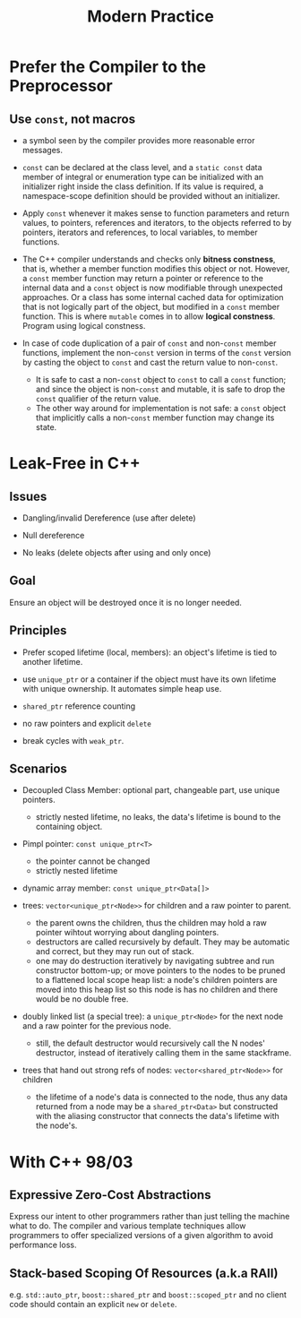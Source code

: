 #+title: Modern Practice

* Prefer the Compiler to the Preprocessor

** Use =const=, not macros
- a symbol seen by the compiler provides more reasonable error messages.

- =const= can be declared at the class level, and a =static const= data member
  of integral or enumeration type can be initialized with an
  initializer right inside the class definition. If its value is required, a
  namespace-scope definition should be provided without an initializer.

- Apply =const= whenever it makes sense to function parameters and return
  values, to pointers, references and iterators, to the objects referred to by
  pointers, iterators and references, to local variables, to member functions.

- The C++ compiler understands and checks only *bitness constness*, that is,
  whether a member function modifies this object or not. However, a =const=
  member function may return a pointer or reference to the internal data and a
  =const= object is now modifiable through unexpected approaches. Or a class has
  some internal cached data for optimization that is not logically part of the
  object, but modified in a =const= member function. This is where =mutable=
  comes in to allow *logical constness*. Program using logical constness.

- In case of code duplication of a pair of =const= and non-=const= member functions,
  implement the non-=const= version in terms of the =const= version by casting the
  object to =const= and cast the return value to non-=const=.
  + It is safe to cast a non-=const= object to =const= to call a =const=
    function; and since the object is non-=const= and mutable, it is safe to drop the
    =const= qualifier of the return value.
  + The other way around for implementation is not safe: a =const= object that
    implicitly calls a non-=const= member function may change its state.

* Leak-Free in C++

** Issues

- Dangling/invalid Dereference (use after delete)

- Null dereference

- No leaks (delete objects after using and only once)

** Goal

Ensure an object will be destroyed once it is no longer needed.

** Principles

- Prefer scoped lifetime (local, members): an object's lifetime is tied to
  another lifetime.

- use =unique_ptr= or a container if the object must have its own lifetime with
  unique ownership. It automates simple heap use.

- =shared_ptr= reference counting

- no raw pointers and explicit =delete=

- break cycles with =weak_ptr=.

** Scenarios

- Decoupled Class Member: optional part, changeable part, use unique pointers.
  + strictly nested lifetime, no leaks, the data's lifetime is bound to the containing object.

- Pimpl pointer: =const unique_ptr<T>=
  + the pointer cannot be changed
  + strictly nested lifetime

- dynamic array member: =const unique_ptr<Data[]>=

- trees: =vector<unique_ptr<Node>>= for children and a raw pointer to
  parent.
  + the parent owns the children, thus the children may hold a raw pointer
    wihtout worrying about dangling pointers.
  + destructors are called recursively by default. They may be automatic and
    correct, but they may run out of stack.
  + one may do destruction iteratively by navigating subtree and run constructor
    bottom-up;
    or move pointers to the nodes to be pruned to a flattened local scope heap
    list: a node's children pointers are moved into this heap list so this node
    is has no children and there would be no double free.

- doubly linked list (a special tree): a =unique_ptr<Node>= for the next node and a raw pointer
  for the previous node.
  + still, the default destructor would recursively call the N nodes'
    destructor, instead of iteratively calling them in the same stackframe.

- trees that hand out strong refs of nodes: =vector<shared_ptr<Node>>= for
  children
  + the lifetime of a node's data is connected to the node, thus any data
    returned from a node may be a =shared_ptr<Data>= but constructed with the
    aliasing constructor that connects the data's lifetime with the node's.

* With C++ 98/03

** Expressive Zero-Cost Abstractions

Express our intent to other programmers rather than just telling the machine
what to do. The compiler and various template techniques allow programmers to
offer specialized versions of a given algorithm to avoid performance loss.

** Stack-based Scoping Of Resources (a.k.a RAII)

e.g. =std::auto_ptr=, =boost::shared_ptr= and =boost::scoped_ptr= and no client
code should contain an explicit =new= or =delete=.
